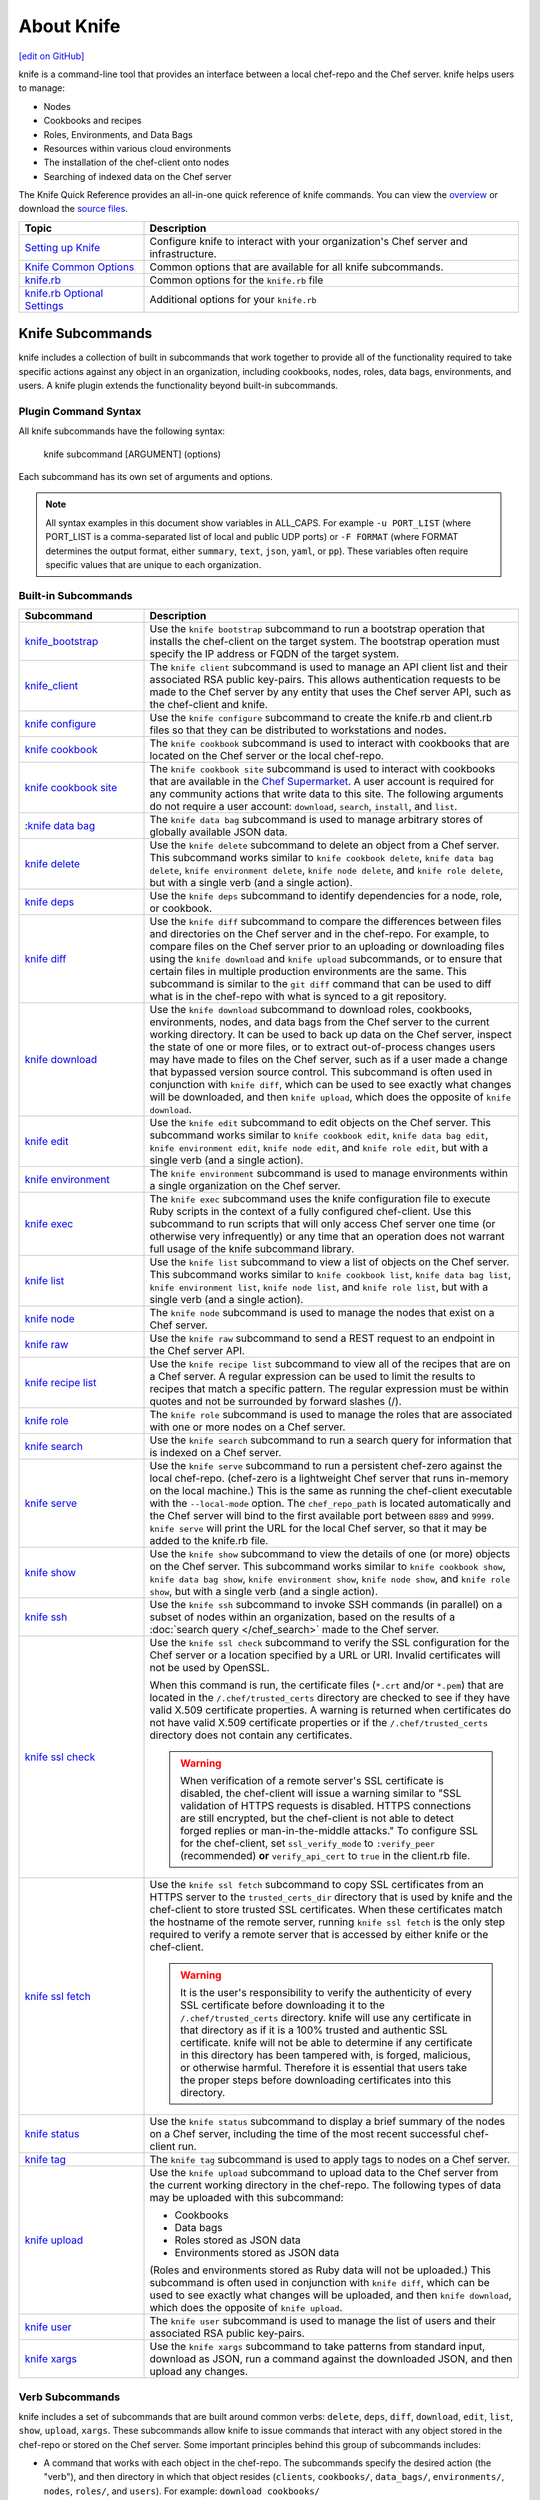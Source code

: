 =====================================================
About Knife
=====================================================
`[edit on GitHub] <https://github.com/chef/chef-web-docs/blob/master/chef_master/source/knife.rst>`__

.. tag knife_summary

knife is a command-line tool that provides an interface between a local chef-repo and the Chef server. knife helps users to manage:

* Nodes
* Cookbooks and recipes
* Roles, Environments, and Data Bags
* Resources within various cloud environments
* The installation of the chef-client onto nodes
* Searching of indexed data on the Chef server

.. end_tag

The Knife Quick Reference provides an all-in-one quick reference of knife commands. You can view the `overview <https://github.com/chef/quick-reference/blob/master/qr_knife_web.png>`_ or download the `source files <https://github.com/chef/quick-reference>`_.

.. tag knife_index

.. list-table::
   :widths: 150 450
   :header-rows: 1

   * - Topic
     - Description
   * - `Setting up Knife </knife_setup.html>`_
     - Configure knife to interact with your organization's Chef server and infrastructure.
   * - `Knife Common Options </knife_options.html>`_
     - Common options that are available for all knife subcommands.
   * - `knife.rb </config_rb_knife.html>`_
     - Common options for the ``knife.rb`` file
   * - `knife.rb Optional Settings </config_rb_knife_optional_settings.html>`_
     - Additional options for your ``knife.rb``

.. end_tag

Knife Subcommands
=====================================================

knife includes a collection of built in subcommands that work together to provide all of the functionality required to take specific actions against any object in an organization, including cookbooks, nodes, roles, data bags, environments, and users. A knife plugin extends the functionality beyond built-in subcommands.

Plugin Command Syntax
-----------------------------------------------------
All knife subcommands have the following syntax:

   knife subcommand [ARGUMENT] (options)

Each subcommand has its own set of arguments and options.

.. note:: All syntax examples in this document show variables in ALL_CAPS. For example ``-u PORT_LIST`` (where PORT_LIST is a comma-separated list of local and public UDP ports) or ``-F FORMAT`` (where FORMAT determines the output format, either ``summary``, ``text``, ``json``, ``yaml``, or ``pp``). These variables often require specific values that are unique to each organization.

Built-in Subcommands
-----------------------------------------------------
.. list-table::
   :widths: 150 450
   :header-rows: 1

   * - Subcommand
     - Description
   * - `knife_bootstrap </knife_bootstrap.html>`_
     - .. tag knife_bootstrap_summary

       Use the ``knife bootstrap`` subcommand to run a bootstrap operation that installs the chef-client on the target system. The bootstrap operation must specify the IP address or FQDN of the target system.

       .. end_tag

   * - `knife_client </knife_client.html>`_
     - .. tag knife_client_summary

       The ``knife client`` subcommand is used to manage an API client list and their associated RSA public key-pairs. This allows authentication requests to be made to the Chef server by any entity that uses the Chef server API, such as the chef-client and knife.

       .. end_tag

   * - `knife configure </knife_configure.html>`_
     - .. tag knife_configure_summary

       Use the ``knife configure`` subcommand to create the knife.rb and client.rb files so that they can be distributed to workstations and nodes.

       .. end_tag

   * - `knife cookbook </knife_cookbook.html>`_
     - .. tag knife_cookbook_summary

       The ``knife cookbook`` subcommand is used to interact with cookbooks that are located on the Chef server or the local chef-repo.

       .. end_tag

   * - `knife cookbook site </knife_cookbook_site.html>`_
     - .. tag knife_site_cookbook

       The ``knife cookbook site`` subcommand is used to interact with cookbooks that are available in the `Chef Supermarket <https://supermarket.chef.io/>`_. A user account is required for any community actions that write data to this site. The following arguments do not require a user account: ``download``, ``search``, ``install``, and ``list``.

       .. end_tag

   * - :`knife data bag </knife_data_bag.html>`_
     - .. tag knife_data_bag_summary

       The ``knife data bag`` subcommand is used to manage arbitrary stores of globally available JSON data.

       .. end_tag

   * - `knife delete </knife_delete.html>`_
     - .. tag knife_delete_summary

       Use the ``knife delete`` subcommand to delete an object from a Chef server. This subcommand works similar to ``knife cookbook delete``, ``knife data bag delete``, ``knife environment delete``, ``knife node delete``, and ``knife role delete``, but with a single verb (and a single action).

       .. end_tag

   * - `knife deps </knife_deps.html>`_
     - .. tag knife_deps_summary

       Use the ``knife deps`` subcommand to identify dependencies for a node, role, or cookbook.

       .. end_tag

   * - `knife diff </knife_diff.html>`_
     - .. tag knife_diff_summary

       Use the ``knife diff`` subcommand to compare the differences between files and directories on the Chef server and in the chef-repo. For example, to compare files on the Chef server prior to an uploading or downloading files using the ``knife download`` and ``knife upload`` subcommands, or to ensure that certain files in multiple production environments are the same. This subcommand is similar to the ``git diff`` command that can be used to diff what is in the chef-repo with what is synced to a git repository.

       .. end_tag

   * - `knife download </knife_download.html>`_
     - .. tag knife_download_summary

       Use the ``knife download`` subcommand to download roles, cookbooks, environments, nodes, and data bags from the Chef server to the current working directory. It can be used to back up data on the Chef server, inspect the state of one or more files, or to extract out-of-process changes users may have made to files on the Chef server, such as if a user made a change that bypassed version source control. This subcommand is often used in conjunction with ``knife diff``, which can be used to see exactly what changes will be downloaded, and then ``knife upload``, which does the opposite of ``knife download``.

       .. end_tag

   * - `knife edit </knife_edit.html>`_
     - .. tag knife_edit_summary

       Use the ``knife edit`` subcommand to edit objects on the Chef server. This subcommand works similar to ``knife cookbook edit``, ``knife data bag edit``, ``knife environment edit``, ``knife node edit``, and ``knife role edit``, but with a single verb (and a single action).

       .. end_tag

   * - `knife environment </knife_environment.html>`_
     - .. tag knife_environment_summary

       The ``knife environment`` subcommand is used to manage environments within a single organization on the Chef server.

       .. end_tag

   * - `knife exec </knife_exec.html>`_
     - .. tag knife_exec_summary

       The ``knife exec`` subcommand uses the knife configuration file to execute Ruby scripts in the context of a fully configured chef-client. Use this subcommand to run scripts that will only access Chef server one time (or otherwise very infrequently) or any time that an operation does not warrant full usage of the knife subcommand library.

       .. end_tag

   * - `knife list </knife_list.html>`_
     - .. tag knife_list_summary

       Use the ``knife list`` subcommand to view a list of objects on the Chef server. This subcommand works similar to ``knife cookbook list``, ``knife data bag list``, ``knife environment list``, ``knife node list``, and ``knife role list``, but with a single verb (and a single action).

       .. end_tag

   * - `knife node </knife_node.html>`_
     - .. tag knife_node_summary

       The ``knife node`` subcommand is used to manage the nodes that exist on a Chef server.

       .. end_tag

   * - `knife raw </knife_raw.html>`_
     - .. tag knife_raw_summary

       Use the ``knife raw`` subcommand to send a REST request to an endpoint in the Chef server API.

       .. end_tag

   * - `knife recipe list </knife_recipe_list.html>`_
     - .. tag knife_recipe_list_summary

       Use the ``knife recipe list`` subcommand to view all of the recipes that are on a Chef server. A regular expression can be used to limit the results to recipes that match a specific pattern. The regular expression must be within quotes and not be surrounded by forward slashes (/).

       .. end_tag

   * - `knife role </knife_role.html>`_
     - .. tag knife_role_summary

       The ``knife role`` subcommand is used to manage the roles that are associated with one or more nodes on a Chef server.

       .. end_tag

   * - `knife search </knife_search.html>`_
     - .. tag knife_search_summary

       Use the ``knife search`` subcommand to run a search query for information that is indexed on a Chef server.

       .. end_tag

   * - `knife serve </knife_serve.html>`_
     - .. tag knife_serve_summary

       Use the ``knife serve`` subcommand to run a persistent chef-zero against the local chef-repo. (chef-zero is a lightweight Chef server that runs in-memory on the local machine.) This is the same as running the chef-client executable with the ``--local-mode`` option. The ``chef_repo_path`` is located automatically and the Chef server will bind to the first available port between ``8889`` and ``9999``. ``knife serve`` will print the URL for the local Chef server, so that it may be added to the knife.rb file.

       .. end_tag

   * - `knife show </knife_show.html>`_
     - .. tag knife_show_summary

       Use the ``knife show`` subcommand to view the details of one (or more) objects on the Chef server. This subcommand works similar to ``knife cookbook show``, ``knife data bag show``, ``knife environment show``, ``knife node show``, and ``knife role show``, but with a single verb (and a single action).

       .. end_tag

   * - `knife ssh </knife_ssh.html>`_
     - .. tag knife_ssh_summary

       Use the ``knife ssh`` subcommand to invoke SSH commands (in parallel) on a subset of nodes within an organization, based on the results of a :doc:`search query </chef_search>` made to the Chef server.

       .. end_tag

   * - `knife ssl check </knife_ssl_check.html>`_
     - .. tag knife_ssl_check_summary

       Use the ``knife ssl check`` subcommand to verify the SSL configuration for the Chef server or a location specified by a URL or URI. Invalid certificates will not be used by OpenSSL.

       When this command is run, the certificate files (``*.crt`` and/or ``*.pem``) that are located in the ``/.chef/trusted_certs`` directory are checked to see if they have valid X.509 certificate properties. A warning is returned when certificates do not have valid X.509 certificate properties or if the ``/.chef/trusted_certs`` directory does not contain any certificates.

       .. warning:: When verification of a remote server's SSL certificate is disabled, the chef-client will issue a warning similar to "SSL validation of HTTPS requests is disabled. HTTPS connections are still encrypted, but the chef-client is not able to detect forged replies or man-in-the-middle attacks." To configure SSL for the chef-client, set ``ssl_verify_mode`` to ``:verify_peer`` (recommended) **or** ``verify_api_cert`` to ``true`` in the client.rb file.

       .. end_tag

   * - `knife ssl fetch </knife_ssl_fetch.html>`_
     - .. tag knife_ssl_fetch_summary

       Use the ``knife ssl fetch`` subcommand to copy SSL certificates from an HTTPS server to the ``trusted_certs_dir`` directory that is used by knife and the chef-client to store trusted SSL certificates. When these certificates match the hostname of the remote server, running ``knife ssl fetch`` is the only step required to verify a remote server that is accessed by either knife or the chef-client.

       .. warning:: It is the user's responsibility to verify the authenticity of every SSL certificate before downloading it to the ``/.chef/trusted_certs`` directory. knife will use any certificate in that directory as if it is a 100% trusted and authentic SSL certificate. knife will not be able to determine if any certificate in this directory has been tampered with, is forged, malicious, or otherwise harmful. Therefore it is essential that users take the proper steps before downloading certificates into this directory.

       .. end_tag

   * - `knife status </knife_status.html>`_
     - .. tag knife_status_summary

       Use the ``knife status`` subcommand to display a brief summary of the nodes on a Chef server, including the time of the most recent successful chef-client run.

       .. end_tag

   * - `knife tag </knife_tag.html>`_
     - .. tag knife_tag_summary

       The ``knife tag`` subcommand is used to apply tags to nodes on a Chef server.

       .. end_tag

   * - `knife upload </knife_upload.html>`_
     - .. tag knife_upload_summary

       Use the ``knife upload`` subcommand to upload data to the  Chef server from the current working directory in the chef-repo. The following types of data may be uploaded with this subcommand:

       * Cookbooks
       * Data bags
       * Roles stored as JSON data
       * Environments stored as JSON data

       (Roles and environments stored as Ruby data will not be uploaded.) This subcommand is often used in conjunction with ``knife diff``, which can be used to see exactly what changes will be uploaded, and then ``knife download``, which does the opposite of ``knife upload``.

       .. end_tag

   * - `knife user </knife_user.html>`_
     - .. tag knife_user_summary

       The ``knife user`` subcommand is used to manage the list of users and their associated RSA public key-pairs.

       .. end_tag

   * - `knife xargs </knife_xargs.html>`_
     - .. tag knife_xargs_summary

       Use the ``knife xargs`` subcommand to take patterns from standard input, download as JSON, run a command against the downloaded JSON, and then upload any changes.

       .. end_tag

Verb Subcommands
-----------------------------------------------------

knife includes a set of subcommands that are built around common verbs: ``delete``, ``deps``, ``diff``, ``download``, ``edit``, ``list``, ``show``, ``upload``, ``xargs``. These subcommands allow knife to issue commands that interact with any object stored in the chef-repo or stored on the Chef server. Some important principles behind this group of subcommands includes:

* A command that works with each object in the chef-repo. The subcommands specify the desired action (the "verb"), and then directory in which that object resides (``clients``, ``cookbooks/``, ``data_bags/``, ``environments/``, ``nodes``, ``roles/``, and ``users``). For example: ``download cookbooks/``
* A command that works with certain objects in the Chef server, including ``acls``, ``groups``, and ``containers``
* Uses the Chef server as if it were a file system, allowing the chef-repo on the Chef server to behave like a mirror of the chef-repo on the workstation. The Chef server will have the same objects as the local chef-repo. To make changes to the files on the Chef server, just download files from the Chef server or upload files from the chef-repo
* The context from which a command is run matters. For example, when working in the ``roles/`` directory, knife will know what is being worked with. Enter ``knife show base.json`` and knife will return the base role from the Chef server. From the chef-repo root, enter ``knife show roles/base.json`` to get the same result
* Parallel requests can be made to the Chef server and are configurable on a per-command basis

Wildcard Search
-----------------------------------------------------
A wildcard matching pattern can be used for substring matches that replace zero (or more) characters. There are two types of wildcard patterns:

* A question mark ("?") can be used to replace exactly one character (as long as that character is not the first character)
* An asterisk ("*") can be used to replace any number of characters (including zero)

Wildcard patterns must be escaped (using a backslash) so that the wildcard itself can reach the Chef server. If they are not escaped, the wildcard is expanded into the actual filenames and knife will not know the wildcard was intended to be used. For example, if the Chef server has data bags named ``aardvarks``, ``anagrams``, and ``arp_tables``, but the local file system only has ``aardvarks`` and ``anagrams``, escaping vs. not escaping the wildcard pattern will yield different results:

.. code-block:: bash

  $ knife list data_bags/a\*

asks the Chef server for everything starting with the letter "a" and will return:

.. code-block:: bash

  $ aardvarks/ anagrams/ arp_tables/

But, the following:

.. code-block:: bash

  $ knife list data_bags/a*

will return:

.. code-block:: bash

  $ aardvarks/ anagrams/

Which is the same as entering:

.. code-block:: bash

  $ knife list data_bags/aardvarks data_bags/anagrams

to return:

.. code-block:: bash

  $ aardvarks/ anagrams/

Knife Plug-ins
=====================================================

Knife functionality can be extended with plugins, which work the same as built-in subcommands (including common options). Knife plugins have been written to interact with common cloud providers, to simplify common Chef tasks, and to aid in Chef workflows.

Plugin Installation
-----------------------------------------------------

Knife plugins ship as Rubygems and are installed into the ChefDK installation using the ``chef`` command:

.. code-block:: bash

  chef gem install PLUGIN_NAME

Post installation you will also need to rehash the list of knife commands by running:

.. code-block:: bash

  knife rehash

Chef Maintained Knife Plugins
-----------------------------------------------------

Chef maintains the following plugins:

* ``knife-acl``
* ``knife-azure``
* ``knife-ec2``
* ``knife-eucalyptus``
* ``knife-google``
* ``knife-linode``
* ``knife-lpar``
* ``knife-openstack``
* ``knife-push``
* ``knife-rackspace``
* ``knife-vcenter``
* ``knife-windows``.

Community Knife Plugins
-----------------------------------------------------

Knife plugins written by Chef community members can be found on Supermarket under `Knife Plugins <https://supermarket.chef.io/tools?type=knife_plugin>`_.
